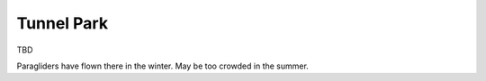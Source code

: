 ************************************************
Tunnel Park
************************************************

TBD 

Paragliders have flown there in the winter. May be too crowded in the summer. 